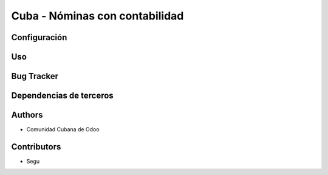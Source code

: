 ================================
Cuba - Nóminas con contabilidad
================================

Configuración
=============

Uso
=====

Bug Tracker
===========


Dependencias de terceros
=============



Authors
=============

* Comunidad Cubana de Odoo

Contributors
=============

* Segu
